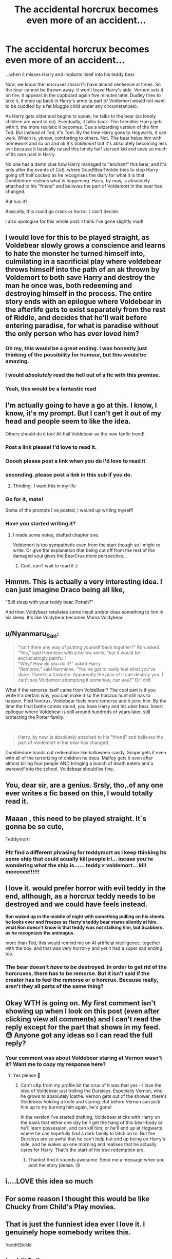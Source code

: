 #+TITLE: The accidental horcrux becomes even more of an accident...

* The accidental horcrux becomes even more of an accident...
:PROPERTIES:
:Author: Ermithecow
:Score: 235
:DateUnix: 1607359236.0
:DateShort: 2020-Dec-07
:FlairText: Prompt
:END:
...when it misses Harry and implants itself into his teddy bear.

Now, we know the horcruxes (horcri?) have almost sentience at times. So the bear cannot be thrown away. It won't leave Harry's side. Vernon sets it on fire, it appears in the cupboard again five minutes later. Dudley tries to take it, it ends up back in Harry's arms (a part of Voldemort would not want to be cuddled by a fat Muggle child under any circumstances).

As Harry gets older and begins to speak, he talks to the bear (as lonely children are wont to do). Eventually, it talks back. The friendlier Harry gets with it, the more realistic it becomes. Cue a wizarding version of the film Ted. But instead of Ted, it's Tom. By the time Harry goes to Hogwarts, it can walk. Which is, yknow, comforting to others. Not. The bear helps him with homework and so on and ok /it's Voldemort/ but it's absolutely becoming less evil because it basically raised this lonely half starved kid and sees so much of its own past in Harry.

No one has a damn clue how Harry managed to "enchant" this bear, and it's only after the events of CoS, where Good!Bear!Voldie tries to stop Harry going off half cocked as he recognises the diary for what it is that Dumbledore realises what is happening. Harry, by now, is absolutely attached to his "friend" and believes the part of Voldemort in the bear has changed.

But has it?

Basically, this could go crack or horror. I can't decide.

I also apologise for this whole post. I think I've gone slightly mad!


** I would love for this to be played straight, as Voldebear slowly grows a conscience and learns to hate the monster he turned himself into, culmilating in a sacrificial play where voldebear throws himself into the path of an ak thrown by Voldemort to both save Harry and destroy the man he once was, both redeeming and destroying himself in the process. The entire story ends with an epilogue where Voldebear in the afterlife gets to exist separately from the rest of Riddle, and decides that he'll wait before entering paradise, for what is paradise without the only person who has ever loved him?
:PROPERTIES:
:Author: HairyHorux
:Score: 175
:DateUnix: 1607360708.0
:DateShort: 2020-Dec-07
:END:

*** Oh my, this would be a great ending. I was honestly just thinking of the possibility for humour, but this would be amazing.
:PROPERTIES:
:Author: Ermithecow
:Score: 62
:DateUnix: 1607360821.0
:DateShort: 2020-Dec-07
:END:


*** I would /absolutely/ read the hell out of a fic with this premise.
:PROPERTIES:
:Author: PsiGuy60
:Score: 20
:DateUnix: 1607370671.0
:DateShort: 2020-Dec-07
:END:


*** Yeah, this would be a fantastic read
:PROPERTIES:
:Author: midnightdreams3
:Score: 13
:DateUnix: 1607365825.0
:DateShort: 2020-Dec-07
:END:


** I'm actually going to have a go at this. I know, I know, it's my prompt. But I can't get it out of my head and people seem to like the idea.

Others should do it too! All hail Voldebear as the new fanfic trend!
:PROPERTIES:
:Author: Ermithecow
:Score: 54
:DateUnix: 1607367938.0
:DateShort: 2020-Dec-07
:END:

*** Post a link please! I'd love to read it.
:PROPERTIES:
:Author: Keira901
:Score: 11
:DateUnix: 1607376191.0
:DateShort: 2020-Dec-08
:END:


*** Ooooh please post a link when you do I'd love to read it
:PROPERTIES:
:Author: Pedantic_Squirrel
:Score: 2
:DateUnix: 1607379722.0
:DateShort: 2020-Dec-08
:END:


*** seconding. please post a link in this sub if you do.
:PROPERTIES:
:Author: nyajinsky
:Score: 2
:DateUnix: 1607380262.0
:DateShort: 2020-Dec-08
:END:

**** Thirding- I want this in my life
:PROPERTIES:
:Author: randomredditor12345
:Score: 1
:DateUnix: 1607392374.0
:DateShort: 2020-Dec-08
:END:


*** Go for it, mate!

Some of the prompts I've posted, I wound up writing myself!
:PROPERTIES:
:Author: CryptidGrimnoir
:Score: 2
:DateUnix: 1607424142.0
:DateShort: 2020-Dec-08
:END:


*** Have you started writing it?
:PROPERTIES:
:Author: imamagicmuffin
:Score: 1
:DateUnix: 1611699969.0
:DateShort: 2021-Jan-27
:END:

**** I made some notes, drafted chapter one.

Voldemort is too sympathetic even from the start though so I might re write. Or give the explanation that being cut off from the rest of the damaged soul gives the BearCrux more perspective...
:PROPERTIES:
:Author: Ermithecow
:Score: 2
:DateUnix: 1611700080.0
:DateShort: 2021-Jan-27
:END:

***** Cool, can't wait to read it :)
:PROPERTIES:
:Author: imamagicmuffin
:Score: 1
:DateUnix: 1611700291.0
:DateShort: 2021-Jan-27
:END:


** Hmmm. This is actually a very interesting idea. I can just imagine Draco being all like,

"Still sleep with your teddy bear, Pottah?"

And then Voldybear retaliates some insult and/or does something to him in his sleep. It's like Voldybear becomes Mama Voldybear.
:PROPERTIES:
:Author: LilyEllie1980
:Score: 28
:DateUnix: 1607382686.0
:DateShort: 2020-Dec-08
:END:


** u/Nyanmaru_San:
#+begin_quote
  "Isn't there any way of putting yourself back together?” Ron asked.\\
  “Yes,” said Hermione with a hollow smile, “but it would be excruciatingly painful.”\\
  “Why? How do you do it?” asked Harry.\\
  “Remorse,” said Hermione. “You've got to really feel what you've done. There's a footnote. Apparently the pain of it can destroy you. I can't see Voldemort attempting it somehow, can you?” DH ch6
#+end_quote

What if the remorse itself came from VoldeBear? The cool part is if you write it a certain way, you can make it so the horcrux hunt still has to happen. Find horcrux, Voldebear feels more remorse and it joins him. By the time the final battle comes round, you have Harry and his uber bear. Insert epilogue where Voldebear is still around hundreds of years later, still protecting the Potter family.

​

#+begin_quote
  Harry, by now, is absolutely attached to his "friend" and believes the part of Voldemort in the bear has changed.
#+end_quote

Dumbledore hands out redemption like halloween candy. Snape gets it even with all of the terrorizing of children he does. Malfoy gets it even after almost killing four people AND bringing a bunch of death eaters and a werewolf into the school. Voldebear should be fine.
:PROPERTIES:
:Author: Nyanmaru_San
:Score: 26
:DateUnix: 1607391718.0
:DateShort: 2020-Dec-08
:END:


** You, dear sir, are a genius. Srsly, tho,.of any one ever writes a fic based on this, I would totally read it.
:PROPERTIES:
:Author: Subject-Gain
:Score: 8
:DateUnix: 1607363155.0
:DateShort: 2020-Dec-07
:END:


** Maaan , this need to be played straight. It´s gonna be so cute,

Teddymort!
:PROPERTIES:
:Author: TheGreatNemoNobody
:Score: 9
:DateUnix: 1607365362.0
:DateShort: 2020-Dec-07
:END:

*** Plz find a different phrasing for teddymort as i keep thinking its some ship that could acually kill people irl... incase you're wondering what the ship is...... teddy x voldemort... kill meeeeee!!!!!!
:PROPERTIES:
:Author: I_M_H_P_N_U_
:Score: 0
:DateUnix: 1607499032.0
:DateShort: 2020-Dec-09
:END:


** I love it. would prefer horror with evil teddy in the end, although, as a horcrux teddy needs to be destroyed and we could have feels instead.

*Ron waked up in the middle of night with something pulling on his sheets. he looks over and freezes as Harry's teddy bear stares silently at him. what Ron doesn't know is that teddy was not stalking him, but Scabbers. as he recognizes the animagus.*

more than Ted, this would remind me on AI artificial intelligence. together with the boy. and that was very horror-y and yet it had a super sad ending too.
:PROPERTIES:
:Author: nyajinsky
:Score: 8
:DateUnix: 1607380166.0
:DateShort: 2020-Dec-08
:END:

*** The bear doesn't /have/ to be destroyed. In order to get rid of the horcruxes, there has to be remorse. But it isn't said if the creator has to feel the remorse or /a/ horcrux. Because really, aren't they all parts of the same thing?
:PROPERTIES:
:Author: Nyanmaru_San
:Score: 2
:DateUnix: 1607391836.0
:DateShort: 2020-Dec-08
:END:


** Okay WTH is going on. My first comment isn't showing up when I look on this post (even after clicking view all comments) and I can't read the reply except for the part that shows in my feed. 😓 Anyone got any ideas so I can read the full reply?
:PROPERTIES:
:Author: Leafyeyes417
:Score: 3
:DateUnix: 1607389966.0
:DateShort: 2020-Dec-08
:END:

*** Your comment was about Voldebear staring at Vernon wasn't it? Want me to copy my response here?
:PROPERTIES:
:Author: Ermithecow
:Score: 5
:DateUnix: 1607390240.0
:DateShort: 2020-Dec-08
:END:

**** Yes please 🙏
:PROPERTIES:
:Author: Leafyeyes417
:Score: 3
:DateUnix: 1607397116.0
:DateShort: 2020-Dec-08
:END:

***** Can't c&p from my profile bit the crux of it was that yes - I love the idea of Voldebear just trolling the Dursleys. Especially Vernon, who he grows to absolutely loathe. Vernon gets out of the shower, there's Voldebear holding a knife and staring. But before Vernon can pick him up to try burning him again, he's gone!

In the version I've started drafting, Voldebear sticks with Harry on the basis that either one day he'll get the hang of this bear-body or he'll learn possession, and can kill him; or he'll end up at Hogwarts where he can hopefully find a dark family to latch on to. But the Dursleys are so awful that he can't help but end up being on Harry's side, and he wakes up one morning and realises that he actually cares for Harry. That's the start of his true redemption arc.
:PROPERTIES:
:Author: Ermithecow
:Score: 10
:DateUnix: 1607397998.0
:DateShort: 2020-Dec-08
:END:

****** Thanks! And it sounds awesome. Send me a message when you post the story please. 😘
:PROPERTIES:
:Author: Leafyeyes417
:Score: 3
:DateUnix: 1607400776.0
:DateShort: 2020-Dec-08
:END:


** i....LOVE this idea so much
:PROPERTIES:
:Author: ravenclawdiadem
:Score: 3
:DateUnix: 1607372993.0
:DateShort: 2020-Dec-07
:END:


** For some reason I thought this would be like Chucky from Child's Play movies.
:PROPERTIES:
:Author: IndianDropout8933
:Score: 3
:DateUnix: 1607390010.0
:DateShort: 2020-Dec-08
:END:


** That is just the funniest idea ever I love it. I genuinely hope somebody writes this.

!redditSickle
:PROPERTIES:
:Author: darkeagle69
:Score: 2
:DateUnix: 1607367302.0
:DateShort: 2020-Dec-07
:END:


** !redditGalleon
:PROPERTIES:
:Author: Hadrian_Potter
:Score: 2
:DateUnix: 1607382252.0
:DateShort: 2020-Dec-08
:END:


** Can it be a Harry Potter crossover with Ted? They can sing the thunder song.
:PROPERTIES:
:Author: Steffidovah
:Score: 2
:DateUnix: 1607393785.0
:DateShort: 2020-Dec-08
:END:

*** Yes. But only if at one point Voldebear jumps up onto the Slytherin table and sings "fuck you Malfoy, you can suck my dick." And all the Gryffindor boys plus Hermione are in hysterics because they've heard Harry and Voldebear sing the Thunder Song a hundred times.
:PROPERTIES:
:Author: Ermithecow
:Score: 6
:DateUnix: 1607393967.0
:DateShort: 2020-Dec-08
:END:


** I am dead 💀 why do I want to read this!!
:PROPERTIES:
:Author: Greeneyedlover143
:Score: 2
:DateUnix: 1607397884.0
:DateShort: 2020-Dec-08
:END:


** Link it on reddit if you ever write it <3
:PROPERTIES:
:Author: GiganticBookworm
:Score: 2
:DateUnix: 1607418014.0
:DateShort: 2020-Dec-08
:END:


** I might write this myself...and have some other characters make friends with Tom the Teddy.

Imagine Luna--who definitely has her own stuffed animal.
:PROPERTIES:
:Author: CryptidGrimnoir
:Score: 2
:DateUnix: 1607424713.0
:DateShort: 2020-Dec-08
:END:

*** YES!!!
:PROPERTIES:
:Author: I_M_H_P_N_U_
:Score: 2
:DateUnix: 1607499233.0
:DateShort: 2020-Dec-09
:END:


** !RemindMe 14 days
:PROPERTIES:
:Author: JonathanJackson511
:Score: 1
:DateUnix: 1607389666.0
:DateShort: 2020-Dec-08
:END:

*** I will be messaging you in 14 days on [[http://www.wolframalpha.com/input/?i=2020-12-22%2001:07:46%20UTC%20To%20Local%20Time][*2020-12-22 01:07:46 UTC*]] to remind you of [[https://np.reddit.com/r/HPfanfiction/comments/k8k1ri/the_accidental_horcrux_becomes_even_more_of_an/gf07x4h/?context=3][*this link*]]

[[https://np.reddit.com/message/compose/?to=RemindMeBot&subject=Reminder&message=%5Bhttps%3A%2F%2Fwww.reddit.com%2Fr%2FHPfanfiction%2Fcomments%2Fk8k1ri%2Fthe_accidental_horcrux_becomes_even_more_of_an%2Fgf07x4h%2F%5D%0A%0ARemindMe%21%202020-12-22%2001%3A07%3A46%20UTC][*5 OTHERS CLICKED THIS LINK*]] to send a PM to also be reminded and to reduce spam.

^{Parent commenter can} [[https://np.reddit.com/message/compose/?to=RemindMeBot&subject=Delete%20Comment&message=Delete%21%20k8k1ri][^{delete this message to hide from others.}]]

--------------

[[https://np.reddit.com/r/RemindMeBot/comments/e1bko7/remindmebot_info_v21/][^{Info}]]

[[https://np.reddit.com/message/compose/?to=RemindMeBot&subject=Reminder&message=%5BLink%20or%20message%20inside%20square%20brackets%5D%0A%0ARemindMe%21%20Time%20period%20here][^{Custom}]]
[[https://np.reddit.com/message/compose/?to=RemindMeBot&subject=List%20Of%20Reminders&message=MyReminders%21][^{Your Reminders}]]
[[https://np.reddit.com/message/compose/?to=Watchful1&subject=RemindMeBot%20Feedback][^{Feedback}]]
:PROPERTIES:
:Author: RemindMeBot
:Score: 1
:DateUnix: 1607389702.0
:DateShort: 2020-Dec-08
:END:


** Message me or something if you make it please
:PROPERTIES:
:Author: helpmepleaseandtha
:Score: 1
:DateUnix: 1607395305.0
:DateShort: 2020-Dec-08
:END:


** If there is a fic like this somewhere, please tell me!
:PROPERTIES:
:Author: BookHoarder_Phoenix
:Score: 1
:DateUnix: 1607424244.0
:DateShort: 2020-Dec-08
:END:


** RemindMe! 30 Dec 2020
:PROPERTIES:
:Author: Ok-Nefariousness2872
:Score: 1
:DateUnix: 1607437957.0
:DateShort: 2020-Dec-08
:END:


** OP better deliver
:PROPERTIES:
:Author: kikechan
:Score: 1
:DateUnix: 1607446404.0
:DateShort: 2020-Dec-08
:END:


** Not accidental and it's more of a punishment to Tom, but Harry loves him. It's oneshot Munsters crossover. I have not read this one in a while but I remember it being great! Linkffn([[https://m.fanfiction.net/s/9136440/1/Dodgers-Dresses-Teddy-Bears-and-Spot]])

There's also something with Snape and Marilyn I believe but as I say, it's been awhile
:PROPERTIES:
:Author: JustALycanTomboy
:Score: 1
:DateUnix: 1607449871.0
:DateShort: 2020-Dec-08
:END:

*** [[https://www.fanfiction.net/s/9136440/1/][*/Dodgers, Dresses, Teddy Bears and Spot/*]] by [[https://www.fanfiction.net/u/1298529/Clell65619][/Clell65619/]]

#+begin_quote
  Sometimes, an average family has secrets. The residents of 1313 Mockingbird Lane have more secrets than most. Perhaps their biggest secret is how family comes first and foremost. Once he turns 11, young Harry Munster is offered a place at the Hogwarts School for Witchcraft and Wizardry, but he isn't interested, for four reasons. Dodgers, Dresses, Teddy bears, and Spot.
#+end_quote

^{/Site/:} ^{fanfiction.net} ^{*|*} ^{/Category/:} ^{Harry} ^{Potter} ^{+} ^{Munsters} ^{Crossover} ^{*|*} ^{/Rated/:} ^{Fiction} ^{T} ^{*|*} ^{/Words/:} ^{22,790} ^{*|*} ^{/Reviews/:} ^{244} ^{*|*} ^{/Favs/:} ^{1,193} ^{*|*} ^{/Follows/:} ^{296} ^{*|*} ^{/Published/:} ^{3/25/2013} ^{*|*} ^{/Status/:} ^{Complete} ^{*|*} ^{/id/:} ^{9136440} ^{*|*} ^{/Language/:} ^{English} ^{*|*} ^{/Genre/:} ^{Humor} ^{*|*} ^{/Download/:} ^{[[http://www.ff2ebook.com/old/ffn-bot/index.php?id=9136440&source=ff&filetype=epub][EPUB]]} ^{or} ^{[[http://www.ff2ebook.com/old/ffn-bot/index.php?id=9136440&source=ff&filetype=mobi][MOBI]]}

--------------

*FanfictionBot*^{2.0.0-beta} | [[https://github.com/FanfictionBot/reddit-ffn-bot/wiki/Usage][Usage]] | [[https://www.reddit.com/message/compose?to=tusing][Contact]]
:PROPERTIES:
:Author: FanfictionBot
:Score: 1
:DateUnix: 1607449887.0
:DateShort: 2020-Dec-08
:END:


** If the bearcrux feels remorse it would die.
:PROPERTIES:
:Author: albertscoot
:Score: 0
:DateUnix: 1607397646.0
:DateShort: 2020-Dec-08
:END:

*** On what grounds?

If the creator of the Horcruxes feels remorse they get sucked back into the main soul, sure, but I don't think you can say either way what would happen if one of the Horcruxes developed a different personality.
:PROPERTIES:
:Author: Ermithecow
:Score: 2
:DateUnix: 1607398092.0
:DateShort: 2020-Dec-08
:END:
